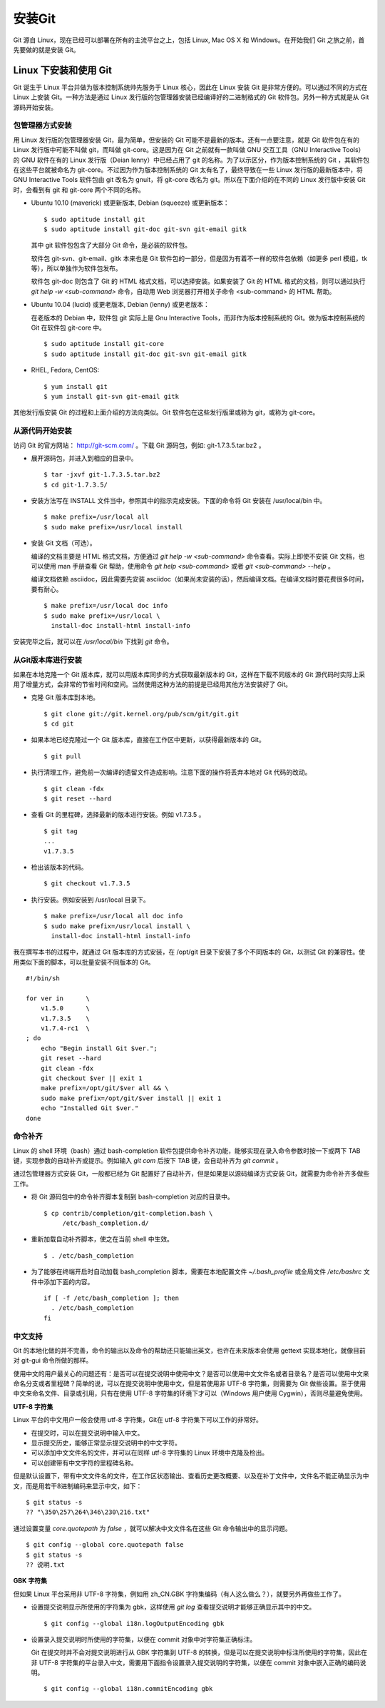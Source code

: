 安装Git
**********

Git 源自 Linux，现在已经可以部署在所有的主流平台之上，包括 Linux, Mac OS X 和 Windows。在开始我们 Git 之旅之前，首先要做的就是安装 Git。

Linux 下安装和使用 Git
=======================

Git 诞生于 Linux 平台并做为版本控制系统帅先服务于 Linux 核心，因此在 Linux 安装 Git 是非常方便的。可以通过不同的方式在 Linux 上安装 Git。一种方法是通过 Linux 发行版的包管理器安装已经编译好的二进制格式的 Git 软件包。另外一种方式就是从 Git 源码开始安装。

包管理器方式安装
-------------------------

用 Linux 发行版的包管理器安装 Git，最为简单，但安装的 Git 可能不是最新的版本。还有一点要注意，就是 Git 软件包在有的 Linux 发行版中可能不叫做 git，而叫做 git-core。这是因为在 Git 之前就有一款叫做 GNU 交互工具（GNU Interactive Tools）的 GNU 软件在有的 Linux 发行版（Deian lenny）中已经占用了 git 的名称。为了以示区分，作为版本控制系统的 Git ，其软件包在这些平台就被命名为 git-core。不过因为作为版本控制系统的 Git 太有名了，最终导致在一些 Linux 发行版的最新版本中，将 GNU Interactive Tools 软件包由 git 改名为 gnuit，将 git-core 改名为 git。所以在下面介绍的在不同的 Linux 发行版中安装 Git 时，会看到有 git 和 git-core 两个不同的名称。

* Ubuntu 10.10 (maverick) 或更新版本, Debian (squeeze) 或更新版本：

  ::

    $ sudo aptitude install git
    $ sudo aptitude install git-doc git-svn git-email gitk 

  其中 git 软件包包含了大部分 Git 命令，是必装的软件包。

  软件包 git-svn、git-email、gitk 本来也是 Git 软件包的一部分，但是因为有着不一样的软件包依赖（如更多 perl 模组，tk等），所以单独作为软件包发布。

  软件包 git-doc 则包含了 Git 的 HTML 格式文档，可以选择安装。如果安装了 Git 的 HTML 格式的文档，则可以通过执行 `git help -w <sub-command>` 命令，自动用 Web 浏览器打开相关子命令 <sub-command> 的 HTML 帮助。
  
* Ubuntu 10.04 (lucid) 或更老版本, Debian (lenny) 或更老版本：
 
  在老版本的 Debian 中，软件包 git 实际上是 Gnu Interactive Tools，而非作为版本控制系统的 Git。做为版本控制系统的 Git 在软件包 git-core 中。 

  ::

    $ sudo aptitude install git-core
    $ sudo aptitude install git-doc git-svn git-email gitk 

* RHEL, Fedora, CentOS:

  ::

    $ yum install git
    $ yum install git-svn git-email gitk 

其他发行版安装 Git 的过程和上面介绍的方法向类似。Git 软件包在这些发行版里或称为 git，或称为 git-core。

从源代码开始安装
-------------------------

访问 Git 的官方网站： http://git-scm.com/ 。下载 Git 源码包，例如: git-1.7.3.5.tar.bz2 。

* 展开源码包，并进入到相应的目录中。

  ::

    $ tar -jxvf git-1.7.3.5.tar.bz2
    $ cd git-1.7.3.5/

* 安装方法写在 INSTALL 文件当中，参照其中的指示完成安装。下面的命令将 Git 安装在 /usr/local/bin 中。

  ::

    $ make prefix=/usr/local all
    $ sudo make prefix=/usr/local install

* 安装 Git 文档（可选）。

  编译的文档主要是 HTML 格式文档，方便通过 `git help -w <sub-command>` 命令查看。实际上即使不安装 Git 文档，也可以使用 man 手册查看 Git 帮助，使用命令 `git help <sub-command>` 或者 `git <sub-command> --help` 。

  编译文档依赖 asciidoc，因此需要先安装 asciidoc（如果尚未安装的话），然后编译文档。在编译文档时要花费很多时间，要有耐心。

  ::

    $ make prefix=/usr/local doc info
    $ sudo make prefix=/usr/local \
      install-doc install-html install-info

安装完毕之后，就可以在 `/usr/local/bin` 下找到 `git` 命令。

从Git版本库进行安装
-------------------------

如果在本地克隆一个 Git 版本库，就可以用版本库同步的方式获取最新版本的 Git，这样在下载不同版本的 Git 源代码时实际上采用了增量方式，会非常的节省时间和空间。当然使用这种方法的前提是已经用其他方法安装好了 Git。

* 克隆 Git 版本库到本地。

  ::

    $ git clone git://git.kernel.org/pub/scm/git/git.git
    $ cd git

* 如果本地已经克隆过一个 Git 版本库，直接在工作区中更新，以获得最新版本的 Git。

  ::

    $ git pull

* 执行清理工作，避免前一次编译的遗留文件造成影响。注意下面的操作将丢弃本地对 Git 代码的改动。

  ::

    $ git clean -fdx
    $ git reset --hard

* 查看 Git 的里程碑，选择最新的版本进行安装。例如 v1.7.3.5 。

  ::

    $ git tag
    ...
    v1.7.3.5

* 检出该版本的代码。

  ::

    $ git checkout v1.7.3.5

* 执行安装。例如安装到 /usr/local 目录下。

  ::

    $ make prefix=/usr/local all doc info
    $ sudo make prefix=/usr/local install \
      install-doc install-html install-info

我在撰写本书的过程中，就通过 Git 版本库的方式安装，在 /opt/git 目录下安装了多个不同版本的 Git，以测试 Git 的兼容性。使用类似下面的脚本，可以批量安装不同版本的 Git。

::

  #!/bin/sh

  for ver in      \
      v1.5.0      \
      v1.7.3.5    \
      v1.7.4-rc1  \
  ; do
      echo "Begin install Git $ver.";
      git reset --hard
      git clean -fdx
      git checkout $ver || exit 1
      make prefix=/opt/git/$ver all && \
      sudo make prefix=/opt/git/$ver install || exit 1
      echo "Installed Git $ver."
  done

命令补齐
-------------------------

Linux 的 shell 环境（bash）通过 bash-completion 软件包提供命令补齐功能，能够实现在录入命令参数时按一下或两下 TAB 键，实现参数的自动补齐或提示。例如输入 `git com` 后按下 TAB 键，会自动补齐为 `git commit` 。

通过包管理器方式安装 Git，一般都已经为 Git 配置好了自动补齐，但是如果是以源码编译方式安装 Git，就需要为命令补齐多做些工作。

* 将 Git 源码包中的命令补齐脚本复制到 bash-completion 对应的目录中。

  ::

    $ cp contrib/completion/git-completion.bash \
         /etc/bash_completion.d/

* 重新加载自动补齐脚本，使之在当前 shell 中生效。

  ::

    $ . /etc/bash_completion

* 为了能够在终端开启时自动加载 bash_completion 脚本，需要在本地配置文件 `~/.bash_profile` 或全局文件 `/etc/bashrc` 文件中添加下面的内容。

  ::

    if [ -f /etc/bash_completion ]; then
      . /etc/bash_completion
    fi

中文支持
-------------------

Git 的本地化做的并不完善，命令的输出以及命令的帮助还只能输出英文，也许在未来版本会使用 gettext 实现本地化，就像目前对 git-gui 命令所做的那样。

使用中文的用户最关心的问题还有：是否可以在提交说明中使用中文？是否可以使用中文文件名或者目录名？是否可以使用中文来命名分支或者里程碑？简单的说，可以在提交说明中使用中文，但是若使用非 UTF-8 字符集，则需要为 Git 做些设置。至于使用中文来命名文件、目录或引用，只有在使用 UTF-8 字符集的环境下才可以（Windows 用户使用 Cygwin），否则尽量避免使用。

**UTF-8 字符集**

Linux 平台的中文用户一般会使用 utf-8 字符集，Git在 utf-8 字符集下可以工作的非常好。

* 在提交时，可以在提交说明中输入中文。
* 显示提交历史，能够正常显示提交说明中的中文字符。
* 可以添加中文文件名的文件，并可以在同样 utf-8 字符集的 Linux 环境中克隆及检出。
* 可以创建带有中文字符的里程碑名称。

但是默认设置下，带有中文文件名的文件，在工作区状态输出、查看历史更改概要、以及在补丁文件中，文件名不能正确显示为中文，而是用若干8进制编码来显示中文，如下：

::

  $ git status -s
  ?? "\350\257\264\346\230\216.txt"

通过设置变量 `core.quotepath` 为 `false` ，就可以解决中文文件名在这些 Git 命令输出中的显示问题。

::

  $ git config --global core.quotepath false
  $ git status -s
  ?? 说明.txt

**GBK 字符集**

但如果 Linux 平台采用非 UTF-8 字符集，例如用 zh_CN.GBK 字符集编码（有人这么做么？），就要另外再做些工作了。

* 设置提交说明显示所使用的字符集为 gbk，这样使用 `git log` 查看提交说明才能够正确显示其中的中文。

  ::

    $ git config --global i18n.logOutputEncoding gbk

* 设置录入提交说明时所使用的字符集，以便在 commit 对象中对字符集正确标注。

  Git 在提交时并不会对提交说明进行从 GBK 字符集到 UTF-8 的转换，但是可以在提交说明中标注所使用的字符集，因此在非 UTF-8 字符集的平台录入中文，需要用下面指令设置录入提交说明的字符集，以便在 commit 对象中嵌入正确的编码说明。

  ::

    $ git config --global i18n.commitEncoding gbk


